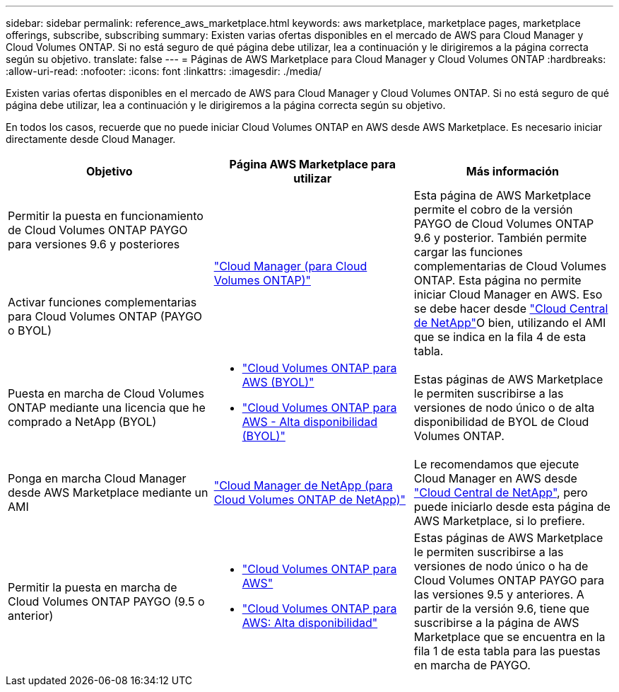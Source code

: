 ---
sidebar: sidebar 
permalink: reference_aws_marketplace.html 
keywords: aws marketplace, marketplace pages, marketplace offerings, subscribe, subscribing 
summary: Existen varias ofertas disponibles en el mercado de AWS para Cloud Manager y Cloud Volumes ONTAP. Si no está seguro de qué página debe utilizar, lea a continuación y le dirigiremos a la página correcta según su objetivo. 
translate: false 
---
= Páginas de AWS Marketplace para Cloud Manager y Cloud Volumes ONTAP
:hardbreaks:
:allow-uri-read: 
:nofooter: 
:icons: font
:linkattrs: 
:imagesdir: ./media/


[role="lead"]
Existen varias ofertas disponibles en el mercado de AWS para Cloud Manager y Cloud Volumes ONTAP. Si no está seguro de qué página debe utilizar, lea a continuación y le dirigiremos a la página correcta según su objetivo.

En todos los casos, recuerde que no puede iniciar Cloud Volumes ONTAP en AWS desde AWS Marketplace. Es necesario iniciar directamente desde Cloud Manager.

[cols="34,33,33"]
|===
| Objetivo | Página AWS Marketplace para utilizar | Más información 


| Permitir la puesta en funcionamiento de Cloud Volumes ONTAP PAYGO para versiones 9.6 y posteriores .2+| https://aws.amazon.com/marketplace/pp/B07QX2QLXX["Cloud Manager (para Cloud Volumes ONTAP)"^] .2+| Esta página de AWS Marketplace permite el cobro de la versión PAYGO de Cloud Volumes ONTAP 9.6 y posterior. También permite cargar las funciones complementarias de Cloud Volumes ONTAP. Esta página no permite iniciar Cloud Manager en AWS. Eso se debe hacer desde https://cloud.netapp.com["Cloud Central de NetApp"^]O bien, utilizando el AMI que se indica en la fila 4 de esta tabla. 


| Activar funciones complementarias para Cloud Volumes ONTAP (PAYGO o BYOL) 


| Puesta en marcha de Cloud Volumes ONTAP mediante una licencia que he comprado a NetApp (BYOL)  a| 
* https://aws.amazon.com/marketplace/pp/B00OMA46T0["Cloud Volumes ONTAP para AWS (BYOL)"^]
* https://aws.amazon.com/marketplace/pp/B01H4LVJUC["Cloud Volumes ONTAP para AWS - Alta disponibilidad (BYOL)"^]

| Estas páginas de AWS Marketplace le permiten suscribirse a las versiones de nodo único o de alta disponibilidad de BYOL de Cloud Volumes ONTAP. 


| Ponga en marcha Cloud Manager desde AWS Marketplace mediante un AMI | https://aws.amazon.com/marketplace/pp/B018REK8QG["Cloud Manager de NetApp (para Cloud Volumes ONTAP de NetApp)"^] | Le recomendamos que ejecute Cloud Manager en AWS desde https://cloud.netapp.com["Cloud Central de NetApp"^], pero puede iniciarlo desde esta página de AWS Marketplace, si lo prefiere. 


| Permitir la puesta en marcha de Cloud Volumes ONTAP PAYGO (9.5 o anterior)  a| 
* https://aws.amazon.com/marketplace/pp/B011KEZ734["Cloud Volumes ONTAP para AWS"^]
* https://aws.amazon.com/marketplace/pp/B01H4LVJ84["Cloud Volumes ONTAP para AWS: Alta disponibilidad"^]

| Estas páginas de AWS Marketplace le permiten suscribirse a las versiones de nodo único o ha de Cloud Volumes ONTAP PAYGO para las versiones 9.5 y anteriores. A partir de la versión 9.6, tiene que suscribirse a la página de AWS Marketplace que se encuentra en la fila 1 de esta tabla para las puestas en marcha de PAYGO. 
|===